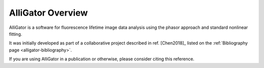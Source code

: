 AlliGator Overview
==================

AlliGator is a software for fluorescence lifetime image data analysis using the
phasor approach and standard nonlinear fitting.

It was initially developed as part of a collaborative project described in ref.
[Chen2018]_ listed on the :ref:`Bibliography page <alligator-bibliography>`.

If you are using AlliGator in a publication or otherwise, please consider citing
this reference.